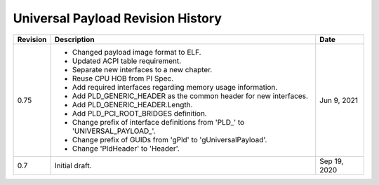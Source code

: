 Universal Payload Revision History
=====================================

========  =================================================  ======
Revision  Description                                        Date
========  =================================================  ======
0.75      - Changed payload image format to ELF.             Jun 9, 2021
          - Updated ACPI table requirement.
          - Separate new interfaces to a new chapter.
          - Reuse CPU HOB from PI Spec.
          - Add required interfaces regarding memory usage
            information.
          - Add PLD_GENERIC_HEADER as the common header for
            new interfaces.
          - Add PLD_GENERIC_HEADER.Length.
          - Add PLD_PCI_ROOT_BRIDGES definition.
          - Change prefix of interface definitions from
            'PLD\_' to 'UNIVERSAL_PAYLOAD\_'.
          - Change prefix of GUIDs from
            'gPld' to 'gUniversalPayload'.
          - Change 'PldHeader' to 'Header'.
0.7       Initial draft.                                     Sep 19, 2020
========  =================================================  ======
